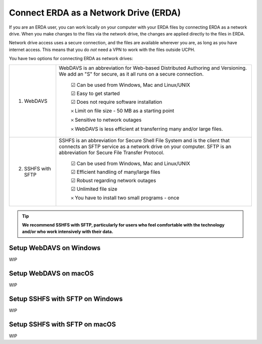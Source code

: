 .. _erda-networkdrive-start:

======================================
Connect ERDA as a Network Drive (ERDA)
======================================

If you are an ERDA user, you can work locally on your computer with your ERDA files by connecting ERDA as a network drive.
When you make changes to the files via the network drive, the changes are applied directly to the files in ERDA.

Network drive access uses a secure connection, and the files are available wherever you are, as long as you have internet access.
This means that you do *not* need a VPN to work with the files outside UCPH.

You have two options for connecting ERDA as network drives:

+--------------------+-------------------------------------------------------------------------+
| 1. WebDAVS         | WebDAVS is an abbreviation for Web-based Distributed Authoring and      |
|                    | Versioning. We add an "S" for secure, as it all runs on a secure        |
|                    | connection.                                                             |
|                    |                                                                         |
|                    |   ☑ Can be used from Windows, Mac and Linux/UNIX                        |
|                    |                                                                         |
|                    |   ☑ Easy to get started                                                 |
|                    |                                                                         |
|                    |   ☑ Does not require software installation                              |
|                    |                                                                         |
|                    |   𐄂 Limit on file size - 50 MB as a starting point                      |
|                    |                                                                         |
|                    |   𐄂 Sensitive to network outages                                        |
|                    |                                                                         |
|                    |   𐄂 WebDAVS is less efficient at transferring many and/or large files.  |
|                    |                                                                         |
+--------------------+-------------------------------------------------------------------------+
| 2. SSHFS with SFTP | SSHFS is an abbreviation for Secure Shell File System and is the        |
|                    | client that connects an SFTP service as a network drive on your         |
|                    | computer. SFTP is an abbreviation for Secure File Transfer Protocol.    |
|                    |                                                                         |
|                    |   ☑ Can be used from Windows, Mac and Linux/UNIX                        |
|                    |                                                                         |
|                    |   ☑ Efficient handling of many/large files                              |
|                    |                                                                         |
|                    |   ☑ Robust regarding network outages                                    |
|                    |                                                                         |
|                    |   ☑ Unlimited file size                                                 |
|                    |                                                                         |
|                    |   𐄂 You have to install two small programs - once                       |
|                    |                                                                         |
+--------------------+-------------------------------------------------------------------------+


.. TIP::
   **We recommend SSHFS with SFTP, particularly for users who feel comfortable with the technology and/or who work intensively with their data.**


Setup WebDAVS on Windows
------------------------

WIP


Setup WebDAVS on macOS
----------------------

WIP


Setup SSHFS with SFTP on Windows
--------------------------------

WIP


Setup SSHFS with SFTP on macOS
------------------------------

WIP
